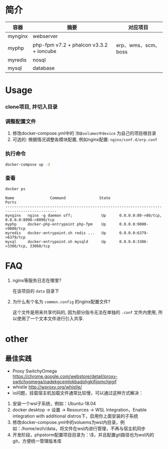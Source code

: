 * 简介
  | 容器    | 摘要                                    | 对应项目            |
  |---------+-----------------------------------------+---------------------|
  | mynginx | webserver                               |                     |
  | myphp   | php-fpm v7.2 + phalcon v3.3.2 + ioncube | erp、wms、scm、boss |
  | myredis | nosql                                   |                     |
  | mysql   | database                                |                     |

* Usage
*** clone项目, 并切入目录

*** 调整配置文件
    1. 修改docker-compose.yml中的 ~顶级volumes中device~ 为自己的项目根目录
    2. 可选的: 根据情况调整各模块配置, 例如nginx配置: ~nginx/conf.d/erp.conf~

*** 执行命令
    #+begin_src bash
      docker-compose up -d
    #+end_src
   
*** 查看
    #+begin_src bash
      docker ps
    #+end_src
   
    #+begin_src text
      Name                Command               State                     Ports
      ---------------------------------------------------------------------------------------------
      mynginx   nginx -g daemon off;             Up      0.0.0.0:80->80/tcp, 0.0.0.0:8090->8090/tcp
      myphp     docker-php-entrypoint php-fpm    Up      0.0.0.0:9000->9000/tcp
      myredis   docker-entrypoint.sh redis ...   Up      0.0.0.0:6379->6379/tcp
      mysql     docker-entrypoint.sh mysqld      Up      0.0.0.0:3306->3306/tcp, 33060/tcp
    #+end_src

* FAQ
  1. nginx等服务日志在哪里? 

     在该项目的 ~data~ 目录下

  2. 为什么有个名为 ~common.config~ 的nginx配置文件?

     这个文件是用来共享代码的, 因为部分指令无法在单独的 ~.conf~ 文件内使用, 所以使用了一个文本文件进行引入共享.

* other
** 最佳实践
   * Proxy SwitchyOmega https://chrome.google.com/webstore/detail/proxy-switchyomega/padekgcemlokbadohgkifijomclgjgif
   * whistle http://wproxy.org/whistle/
   * io问题，挂载宿主机加载文件通常比较慢，可以通过这种方式解决：
   1. 安装一个wsl子系统，例如：Ubuntu-18.04
   2. docker desktop -> 设置 -> Resources -> WSL Integration，Enable integration with additional distros下，启用你上面安装的子系统
   3. 修改docker-compose.yml中的voluems为wsl内目录，例如：/home/wzh/data，将文件在wsl内进行管理，不再与宿主机同步
   4. 开发阶段，phpstorm配置项目目录为：\\wsl$\Ubuntu-18.04\xxxx，并且配置git路径也为wsl内的git，方便统一管理版本库
    

